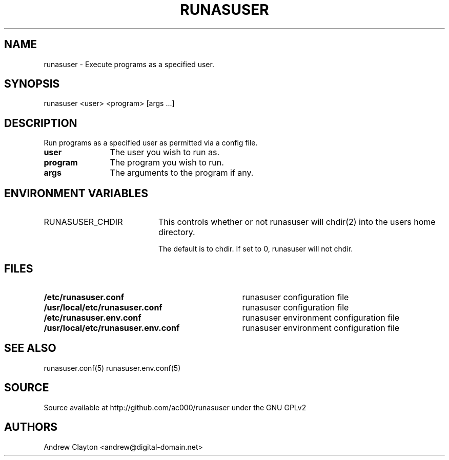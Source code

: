 .TH RUNASUSER 1 "March 15, 2011"
.SH NAME 
runasuser - Execute programs as a specified user.

.SH SYNOPSIS 
runasuser <user> <program> [args ...]

.SH DESCRIPTION 
Run programs as a specified user as permitted via a config file.

.TP 12
.B user
The user you wish to run as.
.TP 12
.B program
The program you wish to run.
.TP 12
.B args
The arguments to the program if any.

.SH "ENVIRONMENT VARIABLES"
.TP 20
RUNASUSER_CHDIR
This controls whether or not runasuser will chdir(2) into the users home
directory.

The default is to chdir. If set to 0, runasuser will not chdir.

.SH FILES
.TP 35
.B /etc/runasuser.conf
runasuser configuration file
.TP 35
.B /usr/local/etc/runasuser.conf
runasuser configuration file
.TP 35
.B /etc/runasuser.env.conf
runasuser environment configuration file
.TP 35
.B /usr/local/etc/runasuser.env.conf
runasuser environment configuration file

.SH "SEE ALSO"
runasuser.conf(5) runasuser.env.conf(5)

.SH SOURCE
Source available at http://github.com/ac000/runasuser under the GNU GPLv2

.SH AUTHORS
Andrew Clayton <andrew@digital-domain.net>

